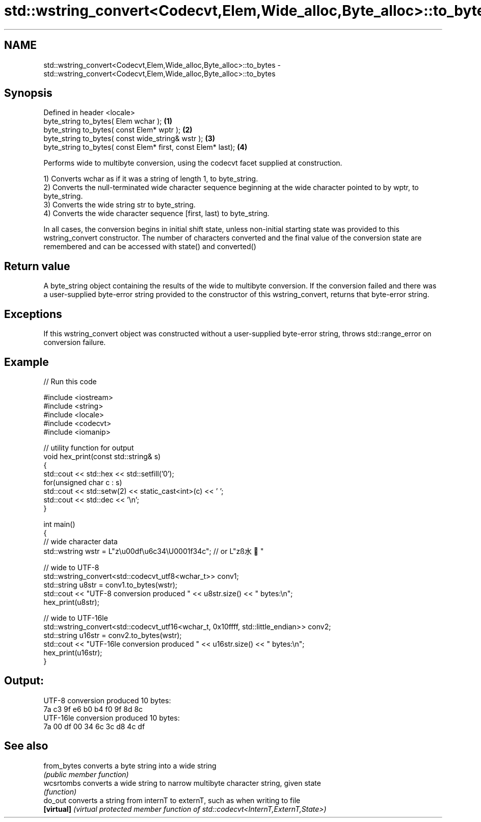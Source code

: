 .TH std::wstring_convert<Codecvt,Elem,Wide_alloc,Byte_alloc>::to_bytes 3 "2020.03.24" "http://cppreference.com" "C++ Standard Libary"
.SH NAME
std::wstring_convert<Codecvt,Elem,Wide_alloc,Byte_alloc>::to_bytes \- std::wstring_convert<Codecvt,Elem,Wide_alloc,Byte_alloc>::to_bytes

.SH Synopsis
   Defined in header <locale>
   byte_string to_bytes( Elem wchar );                         \fB(1)\fP
   byte_string to_bytes( const Elem* wptr );                   \fB(2)\fP
   byte_string to_bytes( const wide_string& wstr );            \fB(3)\fP
   byte_string to_bytes( const Elem* first, const Elem* last); \fB(4)\fP

   Performs wide to multibyte conversion, using the codecvt facet supplied at construction.

   1) Converts wchar as if it was a string of length 1, to byte_string.
   2) Converts the null-terminated wide character sequence beginning at the wide character pointed to by wptr, to byte_string.
   3) Converts the wide string str to byte_string.
   4) Converts the wide character sequence [first, last) to byte_string.

   In all cases, the conversion begins in initial shift state, unless non-initial starting state was provided to this wstring_convert constructor. The number of characters converted and the final value of the conversion state are remembered and can be accessed with state() and converted()

.SH Return value

   A byte_string object containing the results of the wide to multibyte conversion. If the conversion failed and there was a user-supplied byte-error string provided to the constructor of this wstring_convert, returns that byte-error string.

.SH Exceptions

   If this wstring_convert object was constructed without a user-supplied byte-error string, throws std::range_error on conversion failure.

.SH Example

   
// Run this code

 #include <iostream>
 #include <string>
 #include <locale>
 #include <codecvt>
 #include <iomanip>

 // utility function for output
 void hex_print(const std::string& s)
 {
     std::cout << std::hex << std::setfill('0');
     for(unsigned char c : s)
         std::cout << std::setw(2) << static_cast<int>(c) << ' ';
     std::cout << std::dec << '\\n';
 }

 int main()
 {
     // wide character data
     std::wstring wstr =  L"z\\u00df\\u6c34\\U0001f34c"; // or L"zß水🍌"

     // wide to UTF-8
     std::wstring_convert<std::codecvt_utf8<wchar_t>> conv1;
     std::string u8str = conv1.to_bytes(wstr);
     std::cout << "UTF-8 conversion produced " << u8str.size() << " bytes:\\n";
     hex_print(u8str);

     // wide to UTF-16le
     std::wstring_convert<std::codecvt_utf16<wchar_t, 0x10ffff, std::little_endian>> conv2;
     std::string u16str = conv2.to_bytes(wstr);
     std::cout << "UTF-16le conversion produced " << u16str.size() << " bytes:\\n";
     hex_print(u16str);
 }

.SH Output:

 UTF-8 conversion produced 10 bytes:
 7a c3 9f e6 b0 b4 f0 9f 8d 8c
 UTF-16le conversion produced 10 bytes:
 7a 00 df 00 34 6c 3c d8 4c df

.SH See also

   from_bytes converts a byte string into a wide string
              \fI(public member function)\fP
   wcsrtombs  converts a wide string to narrow multibyte character string, given state
              \fI(function)\fP
   do_out     converts a string from internT to externT, such as when writing to file
   \fB[virtual]\fP  \fI(virtual protected member function of std::codecvt<InternT,ExternT,State>)\fP
